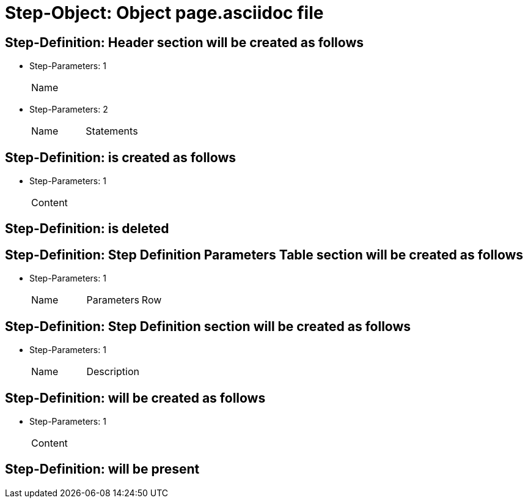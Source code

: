 = Step-Object: Object page.asciidoc file

== Step-Definition: Header section will be created as follows

* Step-Parameters: 1
+
|===
| Name
|===

* Step-Parameters: 2
+
|===
| Name | Statements
|===

== Step-Definition: is created as follows

* Step-Parameters: 1
+
|===
| Content
|===

== Step-Definition: is deleted

== Step-Definition: Step Definition Parameters Table section will be created as follows

* Step-Parameters: 1
+
|===
| Name | Parameters | Row
|===

== Step-Definition: Step Definition section will be created as follows

* Step-Parameters: 1
+
|===
| Name | Description
|===

== Step-Definition: will be created as follows

* Step-Parameters: 1
+
|===
| Content
|===

== Step-Definition: will be present

